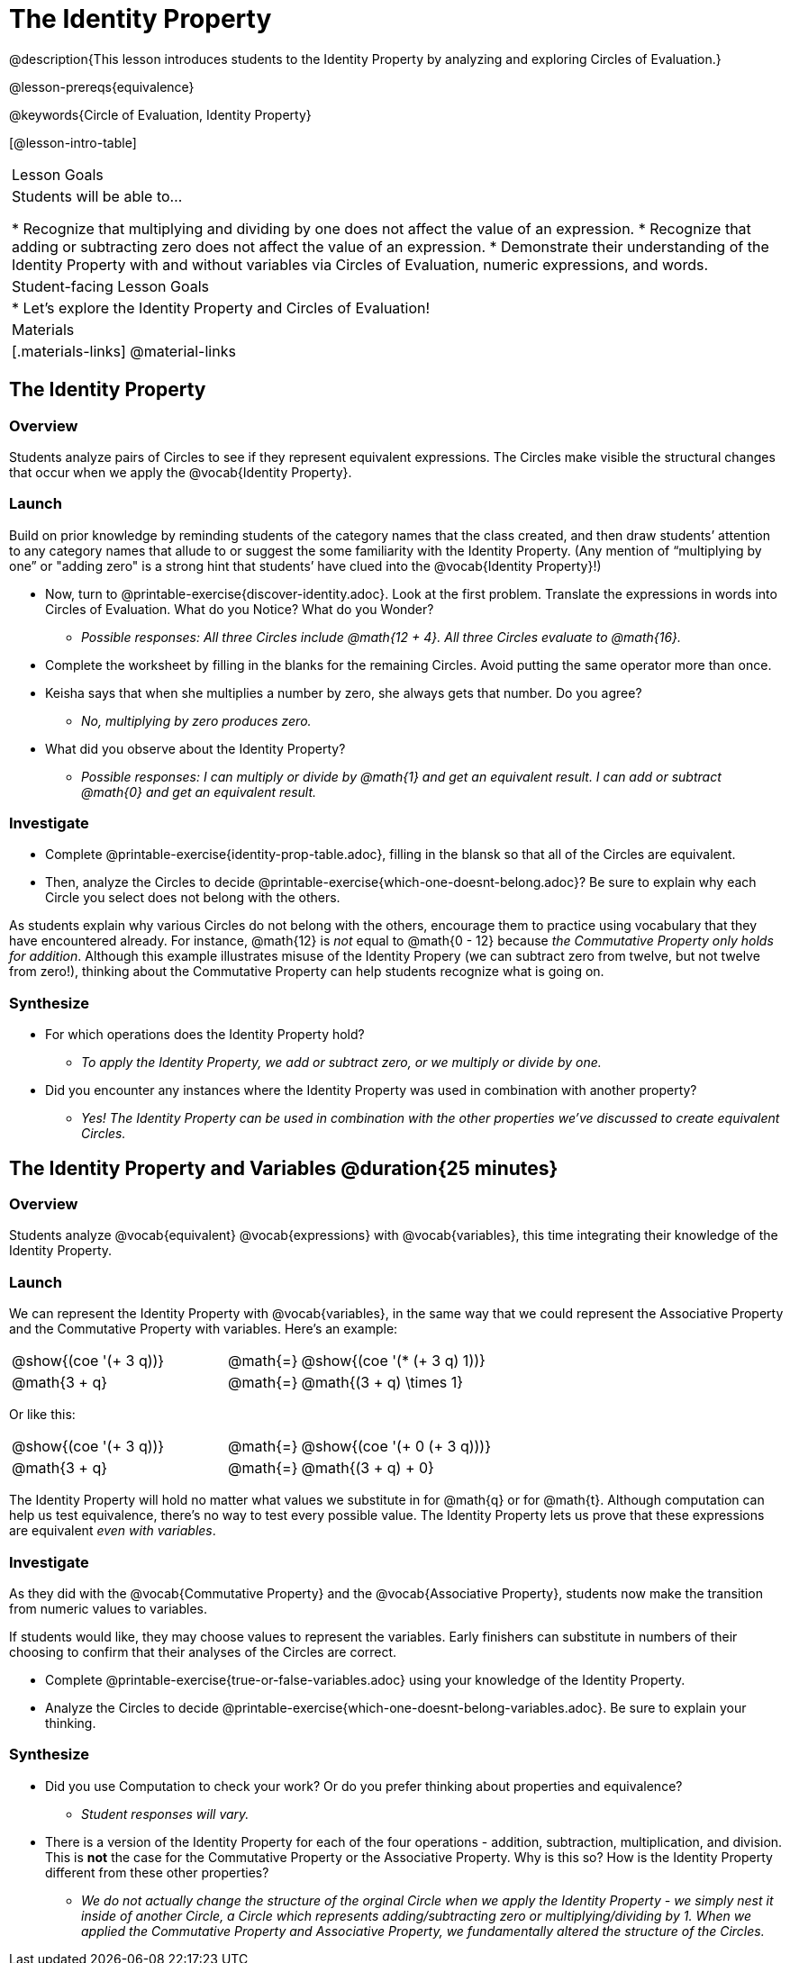 = The Identity Property

@description{This lesson introduces students to the Identity Property by analyzing and exploring Circles of Evaluation.}

@lesson-prereqs{equivalence}

@keywords{Circle of Evaluation, Identity Property}

[@lesson-intro-table]
|===

| Lesson Goals
| Students will be able to...

* Recognize that multiplying and dividing by one does not affect the value of an expression.
* Recognize that adding or subtracting zero does not affect the value of an expression.
* Demonstrate their understanding of the Identity Property with and without variables via Circles of Evaluation, numeric expressions, and words.


| Student-facing Lesson Goals
|

* Let's explore the Identity Property and Circles of Evaluation!


| Materials
|[.materials-links]
@material-links

|===

== The Identity Property

=== Overview

Students analyze pairs of Circles to see if they represent equivalent expressions. The Circles make visible the structural changes that occur when we apply the @vocab{Identity Property}.

=== Launch

Build on prior knowledge by reminding students of the category names that the class created, and then draw students’ attention to any category names that allude to or suggest the some familiarity with the Identity Property. (Any mention of “multiplying by one” or "adding zero" is a strong hint that students’ have clued into the @vocab{Identity Property}!)

[.lesson-instruction]
- Now, turn to @printable-exercise{discover-identity.adoc}. Look at the first problem. Translate the expressions in words into Circles of Evaluation. What do you Notice? What do you Wonder?
** _Possible responses: All three Circles include @math{12 + 4}. All three Circles evaluate to @math{16}._
- Complete the worksheet by filling in the blanks for the remaining Circles. Avoid putting the same operator more than once.
- Keisha says that when she multiplies a number by zero, she always gets that number. Do you agree?
** _No, multiplying by zero produces zero._
- What did you observe about the Identity Property?
** _Possible responses: I can multiply or divide by @math{1} and get an equivalent result. I can add or subtract @math{0} and get an equivalent result._

=== Investigate

[.lesson-instruction]
- Complete @printable-exercise{identity-prop-table.adoc}, filling in the blansk so that all of the Circles are equivalent.
- Then, analyze the Circles to decide @printable-exercise{which-one-doesnt-belong.adoc}? Be sure to explain why each Circle you select does not belong with the others.

As students explain why various Circles do not belong with the others, encourage them to practice using vocabulary that they have encountered already. For instance, @math{12} is _not_ equal to @math{0 - 12} because __the Commutative Property only holds for addition__. Although this example illustrates misuse of the Identity Propery (we can subtract zero from twelve, but not twelve from zero!), thinking about the Commutative Property can help students recognize what is going on.

=== Synthesize

- For which operations does the Identity Property hold?
** _To apply the Identity Property, we add or subtract zero, or we multiply or divide by one._
- Did you encounter any instances where the Identity Property was used in combination with another property?
** _Yes! The Identity Property can be used in combination with the other properties we've discussed to create equivalent Circles._


== The Identity Property and Variables @duration{25 minutes}

=== Overview
Students analyze @vocab{equivalent} @vocab{expressions} with @vocab{variables}, this time integrating their knowledge of the Identity Property.

=== Launch

We can represent the Identity Property with @vocab{variables}, in the same way that we could represent the Associative Property and the Commutative Property with variables. Here's an example:

[.embedded, cols="^.^3,^.^1,^.^3", grid="none", stripes="none" frame="none"]
|===
|@show{(coe '(+ 3 q))}	| @math{=} | @show{(coe '(* (+ 3 q) 1))}
| @math{3 + q} 	| @math{=} | @math{(3 + q) \times 1}
|===

Or like this:

[.embedded, cols="^.^3,^.^1,^.^3", grid="none", stripes="none" frame="none"]
|===
|@show{(coe '(+ 3 q))}	| @math{=} | @show{(coe '(+ 0 (+ 3 q)))}
| @math{3 + q} 			| @math{=} | @math{(3 + q) + 0}
|===

The Identity Property will hold no matter what values we substitute in for @math{q} or for @math{t}. Although computation can help us test equivalence, there's no way to test every possible value. The Identity Property lets us prove that these expressions are equivalent _even with variables_.

=== Investigate

As they did with the @vocab{Commutative Property} and the @vocab{Associative Property}, students now make the transition from numeric values to variables.

If students would like, they may choose values to represent the variables. Early finishers can substitute in numbers of their choosing to confirm that their analyses of the Circles are correct.

[.lesson-instruction]
- Complete @printable-exercise{true-or-false-variables.adoc} using your knowledge of the Identity Property.
- Analyze the Circles to decide @printable-exercise{which-one-doesnt-belong-variables.adoc}. Be sure to explain your thinking.

=== Synthesize

- Did you use Computation to check your work? Or do you prefer thinking about properties and equivalence?
** _Student responses will vary._
- There is a version of the Identity Property for each of the four operations - addition, subtraction, multiplication, and division. This is *not* the case for the Commutative Property or the Associative Property. Why is this so? How is the Identity Property different from these other properties?
** _We do not actually change the structure of the orginal Circle when we apply the Identity Property - we simply nest it inside of another Circle, a Circle which represents adding/subtracting zero or multiplying/dividing by 1. When we applied the Commutative Property and Associative Property, we fundamentally altered the structure of the Circles._

